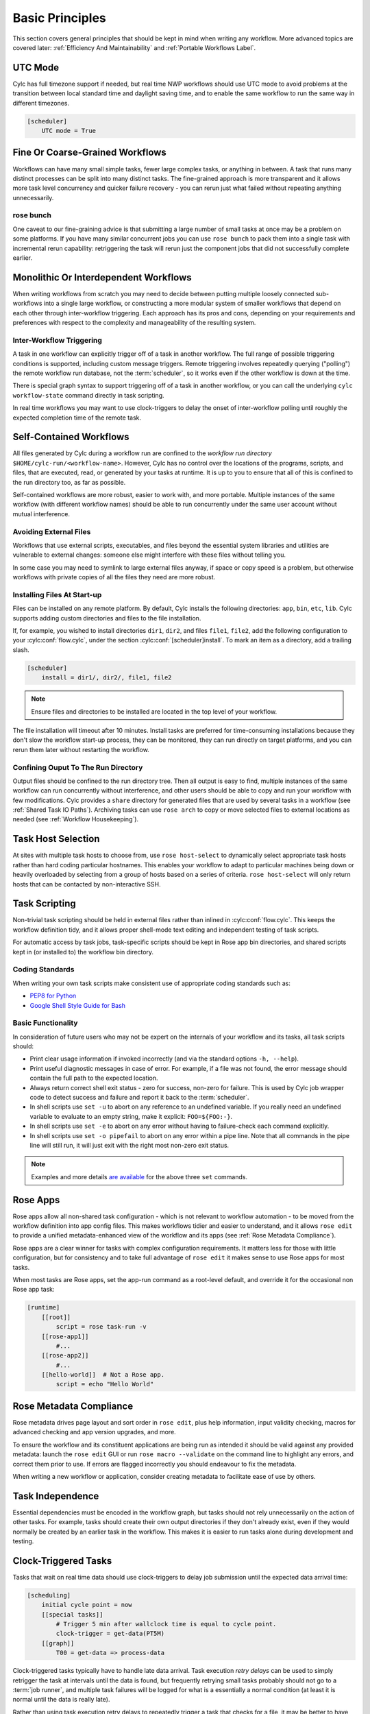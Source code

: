 .. _Basic Principles:

Basic Principles
================

This section covers general principles that should be kept in mind when
writing any workflow. More advanced topics are covered later:
:ref:`Efficiency And Maintainability` and :ref:`Portable Workflows Label`.


UTC Mode
--------

Cylc has full timezone support if needed, but real time NWP workflows should use
UTC mode to avoid problems at the transition between local standard time and
daylight saving time, and to enable the same workflow to run the same way in
different timezones.

.. code-block:: cylc

   [scheduler]
       UTC mode = True


Fine Or Coarse-Grained Workflows
--------------------------------

Workflows can have many small simple tasks, fewer large complex tasks, or anything
in between. A task that runs many distinct processes can be split into many
distinct tasks. The fine-grained approach is more transparent and it allows
more task level concurrency and quicker failure recovery - you can rerun just
what failed without repeating anything unnecessarily.


rose bunch
^^^^^^^^^^

One caveat to our fine-graining advice is that submitting a large number of
small tasks at once may be a problem on some platforms. If you have many
similar concurrent jobs you can use ``rose bunch`` to pack them into a
single task with incremental rerun capability: retriggering the task will rerun
just the component jobs that did not successfully complete earlier.


.. _Monolithic Or Interdependent Workflows:

Monolithic Or Interdependent Workflows
--------------------------------------

When writing workflows from scratch you may need to decide between putting
multiple loosely connected sub-workflows into a single large workflow, or
constructing a more modular system of smaller workflows that depend on each other
through inter-workflow triggering. Each approach has its pros and cons, depending
on your requirements and preferences with respect to the complexity and
manageability of the resulting system.

Inter-Workflow Triggering
^^^^^^^^^^^^^^^^^^^^^^^^^

A task in one workflow can explicitly trigger off of a task in another workflow. The
full range of possible triggering conditions is supported, including custom
message triggers. Remote triggering involves repeatedly querying ("polling")
the remote workflow run database, not the :term:`scheduler`, so it works even
if the other workflow is down at the time.

There is special graph syntax to support triggering off of a task in another
workflow, or you can call the underlying ``cylc workflow-state`` command
directly in task scripting.

In real time workflows you may want to use clock-triggers to delay the onset of
inter-workflow polling until roughly the expected completion time of the remote
task.


.. _Self-Contained Workflows:

Self-Contained Workflows
------------------------

All files generated by Cylc during a workflow run are confined to the *workflow
run directory* ``$HOME/cylc-run/<workflow-name>``. However, Cylc has no control
over the locations of the programs, scripts, and files, that are executed,
read, or generated by your tasks at runtime. It is up to you to ensure that
all of this is confined to the run directory too, as far as possible.

Self-contained workflows are more robust, easier to work with, and more portable.
Multiple instances of the same workflow (with different workflow names) should be
able to run concurrently under the same user account without mutual
interference.


Avoiding External Files
^^^^^^^^^^^^^^^^^^^^^^^

Workflows that use external scripts, executables, and files beyond the essential
system libraries and utilities are vulnerable to external changes: someone
else might interfere with these files without telling you.

In some case you may need to symlink to large external files anyway, if space
or copy speed is a problem, but otherwise workflows with private copies of all the
files they need are more robust.

.. _installing_files:

Installing Files At Start-up
^^^^^^^^^^^^^^^^^^^^^^^^^^^^

Files can be installed on any remote platform. By default, Cylc installs the
following directories: ``app``, ``bin``, ``etc``, ``lib``.
Cylc supports adding custom directories and files to the file installation.

If, for example, you wished to install directories ``dir1``, ``dir2``, and
files ``file1``, ``file2``, add the following configuration to your
:cylc:conf:`flow.cylc`, under the section
:cylc:conf:`[scheduler]install`.
To mark an item as a directory, add a trailing slash.

.. code-block:: cylc

    [scheduler]
        install = dir1/, dir2/, file1, file2

.. note::

   Ensure files and directories to be installed are located in the top
   level of your workflow.

The file installation will timeout after 10 minutes.
Install tasks are preferred for time-consuming installations because
they don't slow the workflow start-up process, they can be monitored,
they can run directly on target platforms, and you can rerun them later without
restarting the workflow.


Confining Ouput To The Run Directory
^^^^^^^^^^^^^^^^^^^^^^^^^^^^^^^^^^^^

Output files should be confined to the run directory tree. Then all
output is easy to find, multiple instances of the same workflow can run
concurrently without interference, and other users should be able to copy and
run your workflow with few modifications. Cylc provides a ``share``
directory for generated files that are used by several tasks in a workflow
(see :ref:`Shared Task IO Paths`). Archiving tasks can use ``rose arch``
to copy or move selected files to external locations as needed (see
:ref:`Workflow Housekeeping`).


Task Host Selection
-------------------

At sites with multiple task hosts to choose from, use
``rose host-select`` to dynamically select appropriate task hosts
rather than hard coding particular hostnames. This enables your workflow to
adapt to particular machines being down or heavily overloaded by selecting
from a group of hosts based on a series of criteria.
``rose host-select`` will only return hosts that can be contacted by
non-interactive SSH.


Task Scripting
--------------

Non-trivial task scripting should be held in external files rather than
inlined in :cylc:conf:`flow.cylc`. This keeps the workflow definition tidy, and it
allows proper shell-mode text editing and independent testing of task scripts.

For automatic access by task jobs, task-specific scripts should be kept in
Rose app bin directories, and shared scripts kept in (or installed to) the
workflow bin directory.


Coding Standards
^^^^^^^^^^^^^^^^

When writing your own task scripts make consistent use of appropriate coding
standards such as:

- `PEP8 for Python <https://www.python.org/dev/peps/pep-0008/>`_
- `Google Shell Style Guide for
  Bash <https://google.github.io/styleguide/shell.xml>`_


Basic Functionality
^^^^^^^^^^^^^^^^^^^

In consideration of future users who may not be expert on the internals of your
workflow and its tasks, all task scripts should:

- Print clear usage information if invoked incorrectly (and via the
  standard options ``-h, --help``).
- Print useful diagnostic messages in case of error. For example, if a
  file was not found, the error message should contain the full path to the
  expected location.
- Always return correct shell exit status - zero for success, non-zero
  for failure. This is used by Cylc job wrapper code to detect success and
  failure and report it back to the :term:`scheduler`.
- In shell scripts use ``set -u`` to abort on any reference to
  an undefined variable. If you really need an undefined variable to evaluate
  to an empty string, make it explicit: ``FOO=${FOO:-}``.
- In shell scripts use ``set -e`` to abort on any error without
  having to failure-check each command explicitly.
- In shell scripts use ``set -o pipefail`` to abort on any error
  within a pipe line. Note that all commands in the pipe line will still
  run, it will just exit with the right most non-zero exit status.

.. note::

   Examples and more details `are available <https://vaneyckt.io/posts/safer_bash_scripts_with_set_euxo_pipefail/>`_
   for the above three ``set`` commands.


Rose Apps
---------

Rose apps allow all non-shared task configuration - which is not relevant to
workflow automation - to be moved from the workflow definition into app config
files. This makes workflows tidier and easier to understand, and it allows
``rose edit`` to provide a unified metadata-enhanced view of the workflow
and its apps (see :ref:`Rose Metadata Compliance`).

Rose apps are a clear winner for tasks with complex configuration requirements.
It matters less for those with little configuration, but for consistency and to
take full advantage of ``rose edit`` it makes sense to use Rose apps
for most tasks.

When most tasks are Rose apps, set the app-run command as a root-level default,
and override it for the occasional non Rose app task:

.. code-block:: cylc

   [runtime]
       [[root]]
           script = rose task-run -v
       [[rose-app1]]
           #...
       [[rose-app2]]
           #...
       [[hello-world]]  # Not a Rose app.
           script = echo "Hello World"


.. _Rose Metadata Compliance:

Rose Metadata Compliance
------------------------

Rose metadata drives page layout and sort order in ``rose edit``, plus
help information, input validity checking, macros for advanced checking and app
version upgrades, and more.

To ensure the workflow and its constituent applications are being run as intended
it should be valid against any provided metadata: launch the
``rose edit`` GUI or run ``rose macro --validate`` on the
command line to highlight any errors, and correct them prior to use. If errors
are flagged incorrectly you should endeavour to fix the metadata.

When writing a new workflow or application, consider creating metadata to
facilitate ease of use by others.


Task Independence
-----------------

Essential dependencies must be encoded in the workflow graph, but
tasks should not rely unnecessarily on the action of other tasks.
For example, tasks should create their own output directories if they don't
already exist, even if they would normally be created by an earlier task
in the workflow. This makes it is easier to run tasks alone during
development and testing.


.. _Clock-Triggered Tasks:

Clock-Triggered Tasks
---------------------

Tasks that wait on real time data should use clock-triggers to delay job
submission until the expected data arrival time:

.. code-block:: cylc

   [scheduling]
       initial cycle point = now
       [[special tasks]]
           # Trigger 5 min after wallclock time is equal to cycle point.
           clock-trigger = get-data(PT5M)
       [[graph]]
           T00 = get-data => process-data

Clock-triggered tasks typically have to handle late data arrival. Task
execution *retry delays* can be used to simply retrigger the task at
intervals until the data is found, but frequently retrying small tasks probably
should not go to a :term:`job runner`, and multiple task failures will be logged
for what is a essentially a normal condition (at least it is normal until the
data is really late).

Rather than using task execution retry delays to repeatedly trigger a task that
checks for a file, it may be better to have the task itself repeatedly poll for
the data (see :ref:`Rose App File Polling` for example).


.. _Rose App File Polling:

Rose App File Polling
---------------------

Rose apps have built-in polling functionality to check repeatedly for the
existence of files before executing the main app. See the ``[poll]``
section in Rose app config documentation. This is a good way to implement
check-and-wait functionality in clock-triggered tasks
(:ref:`Clock-Triggered Tasks`), for example.

It is important to note that frequent polling may be bad for some filesystems,
so be sure to configure a reasonable interval between polls.


Task Execution Time Limits
--------------------------

Instead of setting job wallclock limits directly in :term:`job runner`
directives, use the ``execution time limit`` workflow config item.
Cylc automatically derives the correct job runner directives from this,
and it is also used to run ``background`` and ``at`` jobs via
the ``timeout`` command, and to poll tasks that haven't reported in
finished by the configured time limit.


.. _Restricting Workflow Activity:

Restricting Workflow Activity
-----------------------------

It may be possible for large workflows to overwhelm a job host by submitting too
many jobs at once:

- Large workflows that are not sufficiently limited by real time clock
  triggering or intercycle dependence may generate a lot of *runahead*
  (this refers to Cylc's ability to run multiple cycles at once, restricted
  only by the dependencies of individual tasks).
- Some workflows may have large families of tasks whose members all
  become ready at the same time.

These problems can be avoided with *runahead limiting* and *internal
queues*, respectively.


.. _Runahead Limiting:

Runahead Limiting
^^^^^^^^^^^^^^^^^

By default Cylc allows a maximum of five cycle points to be active at the same
time, but this value is configurable:

.. code-block:: cylc

   [scheduling]
       initial cycle point = 2020-01-01T00
       # Don't allow any cycle interleaving:
       runahead limit = P1


Internal Queues
^^^^^^^^^^^^^^^

Tasks can be assigned to named internal queues that limit the number of members
that can be active (i.e. submitted or running) at the same time:

.. code-block:: cylc

   [scheduling]
       initial cycle point = 2020-01-01T00
       [[queues]]
           # Allow only 2 members of BIG_JOBS to run at once:
           [[[big_jobs_queue]]]
               limit = 2
               members = BIG_JOBS
       [[graph]]
           T00 = pre => BIG_JOBS
   [runtime]
       [[BIG_JOBS]]
       [[foo, bar, baz, ...]]
           inherit = BIG_JOBS


.. _Workflow Housekeeping:

Workflow Housekeeping
---------------------

Ongoing cycling workflows can generate an enormous number of output files and logs
so regular housekeeping is very important. Special housekeeping tasks,
typically the last tasks in each cycle, should be included to archive selected
important files and then delete everything at some offset from the current
cycle point.

The Rose built-in apps ``rose_arch`` and ``rose_prune``
provide an easy way to do this. They can be configured easily with
file-matching patterns and cycle point offsets to perform various housekeeping
operations on matched files.


Complex Jinja2 Code
-------------------

The Jinja2 template processor provides general programming constructs,
extensible with custom Python filters, that can be used to *generate* the
workflow definition. This makes it possible to write flexible multi-use
workflows with structure and content that varies according to various input
switches. There is a cost to this flexibility however: excessive use of Jinja2
can make a workflow hard to understand and maintain. It is difficult to say
exactly where to draw the line, but we recommend erring on the side of
simplicity and clarity: write workflows that are easy to understand and therefore
easy to modify for other purposes, rather than extremely complicated workflows
that attempt do everything out of the box but are hard to maintain and modify.

Note that use of Jinja2 loops for generating tasks is now deprecated in favour
of built-in parameterized tasks - see :ref:`User Guide Param`.


Shared Configuration
--------------------

Configuration that is common to multiple tasks should be defined in one
place and used by all, rather than duplicated in each task. Duplication is
a maintenance risk because changes have to be made consistently in several
places at once.


Jinja2 Variables
^^^^^^^^^^^^^^^^

In simple cases you can share by passing a Jinja2 variable to all the tasks
that need it:

.. code-block:: cylc

   {% set JOB_VERSION = 'A23' %}
   [runtime]
       [[foo]]
           script = run-foo --version={{JOB_VERSION}}
       [[bar]]
           script = run-bar --version={{JOB_VERSION}}


Inheritance
^^^^^^^^^^^

Sharing by inheritance of task families is recommended when more than a few
configuration items are involved.

The simplest application of inheritance is to set global defaults in the
``[runtime][root]`` namespace that is inherited by all tasks.
However, this should only be done for settings that really are used
by the vast majority of tasks. Over-sharing of via root, particularly of
environment variables, is a maintenance risk because it can be very
difficult to be sure which tasks are using which global variables.

Any :cylc:conf:`[runtime]` settings can be shared - scripting, platform
configuration, environment variables, and so on - from
single items up to complete task or app configurations. At the latter extreme,
it is quite common to have several tasks that inherit the same complete
job configuration followed by minor task-specific additions:

.. code-block:: cylc

   [runtime]
       [[FILE-CONVERT]]
           script = convert-netcdf
           #...
       [[convert-a]]
           inherit = FILE-CONVERT
           [[[environment]]]
                 FILE_IN = file-a
       [[convert-b]]
           inherit = FILE-CONVERT
           [[[environment]]]
                 FILE_IN = file-b

Inheritance is covered in more detail from an efficiency perspective in
:ref:`The Task Family Hierarchy`.


.. _Shared Task IO Paths:

Shared Task IO Paths
^^^^^^^^^^^^^^^^^^^^

If one task uses files generated by another task (and both see the same
filesystem) a common IO path should normally be passed to both tasks via a
shared environment variable. As far as Cylc is concerned this is no different
to other shared configuration items, but there are some additional aspects
of usage worth addressing here.

Primarily, for self-containment (see :ref:`Self-Contained Workflows`) shared IO
paths should be under the *workflow share directory*, the location of which is
passed to all tasks as ``$CYLC_WORKFLOW_SHARE_PATH``.

The ``rose task-env`` utility can provide additional environment
variables that refer to static and cyclepoint-specific locations under the
workflow share directory.

.. code-block:: cylc

   [runtime]
       [[my-task]]
           env-script = $(eval rose task-env -T P1D -T P2D)

For a current cycle point of ``20170105`` this will make the following
variables available to tasks:

.. code-block:: bash

   ROSE_DATA=$CYLC_WORKFLOW_SHARE_PATH/data
   ROSE_DATAC=$CYLC_WORKFLOW_SHARE_PATH/cycle/20170105
   ROSE_DATACP1D=$CYLC_WORKFLOW_SHARE_PATH/cycle/20170104
   ROSE_DATACP2D=$CYLC_WORKFLOW_SHARE_PATH/cycle/20170103

Subdirectories of ``$ROSE_DATAC`` etc. should be agreed between
different sub-systems of the workflow; typically they are named for the
file-generating tasks, and the file-consuming tasks should know to look there.

The share-not-duplicate rule can be relaxed for shared files whose names are
agreed by convention, so long as their locations under the share directory are
proper shared workflow variables. For instance the Unified Model uses a large
number of files whose conventional names (``glu_snow``, for example)
can reasonably be expected not to change, so they are typically hardwired into
app configurations (as ``$ROSE_DATA/glu_snow``, for example) to avoid
cluttering the workflow definition.

Here two tasks share a workspace under the workflow share directory
by inheritance:

.. code-block:: cylc

   # Sharing an I/O location via inheritance.
   [scheduling]
       [[graph]]
           R1 = write_data => read_data
   [runtime]
       [[root]]
           env-script = $(eval rose task-env)
       [[WORKSPACE]]
           [[[environment]]]
               DATA_DIR = ${ROSE_DATA}/png
       [[write_data]]
           inherit = WORKSPACE
           script = """
               mkdir -p $DATA_DIR
               write-data.exe -o ${DATA_DIR}
           """
       [[read_data]]
           inherit = WORKSPACE
           script = read-data.exe -i ${DATA_DIR}

In simple cases where an appropriate family does not already exist paths can
be shared via Jinja variables:

.. code-block:: cylc

   # Sharing an I/O location with Jinja2.
   {% set DATA_DIR = '$ROSE_DATA/stuff' %}
   [scheduling]
       [[graph]]
           R1 = write_data => read_data
   [runtime]
       [[write_data]]
           script = """
               mkdir -p {{DATA_DIR}}
               write-data.exe -o {{DATA_DIR}}
           """
       [[read_data]]
           script = read-data.exe -i {{DATA_DIR}}

For completeness we note that it is also possible to configure multiple tasks
to use the same work directory so they can all share files in ``$PWD``.
(Cylc executes task jobs in special work directories that by default are unique
to each task). This may simplify the workflow slightly, and it may be useful if
you are unfortunate enough to have executables that are designed for IO in
``$PWD``, *but it is not recommended*. There is a higher risk
of interference between tasks; it will break ``rose task-run``
incremental file creation mode; and ``rose task-run --new`` will in
effect delete the work directories of tasks other than its intended target.

.. code-block:: cylc

   # Shared work directory: tasks can read and write in $PWD - use with caution!
   [scheduling]
       initial cycle point = 2018
       [[graph]]
           P1Y = write_data => read_data
   [runtime]
       [[WORKSPACE]]
           work sub-directory = $CYLC_TASK_CYCLE_POINT/datadir
       [[write_data]]
           inherit = WORKSPACE
           script = write-data.exe
       [[read_data]]
           inherit = WORKSPACE
           script = read-data.exe


Varying Behaviour By Cycle Point
^^^^^^^^^^^^^^^^^^^^^^^^^^^^^^^^

To make a cycling job behave differently at different cycle points you
*could* use a single task with scripting that reacts to the cycle point it finds
itself running at, but it is better to use different tasks (in different
cycling sections) that inherit the same base job configuration. This results
in a more transparent workflow that can be understood just by inspecting the
graph:

.. code-block:: cylc

   # Run the same job differently at different cycle points.
   [scheduling]
       initial cycle point = 2020-01-01T00
       [[graph]]
           T00 = pre => long_fc => post
           T12 = pre => short_fc => post
   [runtime]
       [[MODEL]]
           script = run-model.sh
       [[long_fc]]
           inherit = MODEL
           execution time limit = PT30M
           [[[environment]]]
               RUN_LEN = PT48H
       [[short_fc]]
           inherit = MODEL
           execution time limit = PT10M
           [[[environment]]]
               RUN_LEN = PT12H

The few differences between ``short_fc`` and ``long_fc``,
including :term:`job runner` resource requests, can be configured after common
settings are inherited.

At Start-Up
^^^^^^^^^^^

Similarly, if a cycling job needs special behaviour at the initial (or any
other) cycle point, just use a different logical task in an ``R1`` graph and
have it inherit the same job as the general cycling task, not a single task
with scripting that behaves differently if it finds itself running at the
initial cycle point.


Automating Failure Recovery
---------------------------


Job Submission Retries
^^^^^^^^^^^^^^^^^^^^^^

When submitting jobs to a remote host, use job submission retries to
automatically resubmit tasks in the event of network outages.

Note that this is distinct from job retries for
job execution failure (just below).

Job Execution Retries
^^^^^^^^^^^^^^^^^^^^^

Automatic retry on job execution failure is useful if you have good reason to
believe that a simple retry will usually succeed. This may be the case if the
job host is known to be flaky, or if the job only ever fails for one known
reason that can be fixed on a retry. For example, if a model fails occasionally
with a numerical instability that can be remedied with a short timestep rerun,
then an automatic retry may be appropriate.

.. code-block:: cylc

   [runtime]
       [[model]]
           script = """
               if [[ $CYLC_TASK_TRY_NUMBER > 1 ]]; then
                   SHORT_TIMESTEP=true
               else
                   SHORT_TIMESTEP=false
               fi
               model.exe
           """
           execution retry delays = 1*PT0M


Failure Recovery Workflows
^^^^^^^^^^^^^^^^^^^^^^^^^^

For recovery from failures that require explicit diagnosis you can configure
alternate graph branches. In the following example, if the model fails a
diagnosis task will trigger; if it determines the cause of the failure is a
known numerical instability (e.g. by parsing model job logs) it will succeed,
triggering a short timestep run. Postprocessing can proceed from either the
original or the short-step model run.

.. Need to use a 'container' directive to get centered image with
   left-aligned caption (as required for code block text).

.. _fig-failure-rec:

.. container:: twocol

   .. container:: image

      .. figure:: ../img/failure-recovery.png
         :align: center

   .. container:: caption

      .. code-block:: cylc

         [scheduling]
             [[graph]]
                 R1 = """
                     model | model_short => postproc
                     model:fail => diagnose => model_short
                 """


Include Files
-------------

Include-files should not be overused, but they can sometimes be useful
(e.g. see :ref:`Portable Workflows Label`):

.. code-block:: cylc

   #...
   {% include 'inc/foo.cylc' %}

(Technically this inserts a Jinja2-rendered file template). Cylc also has a
native include mechanism that pre-dates Jinja2 support and literally inlines
the include-file:

.. code-block:: cylc

   #...
   %include 'inc/foo.cylc'

The two methods normally produce the same result, but use the Jinja2 version if
you need to construct an include-file name from a variable (because Cylc
include-files get inlined before Jinja2 processing is done):

.. code-block:: cylc

   #...
   {% include 'inc/' ~ SITE ~ '.cylc' %}
